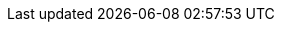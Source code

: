 :toc: right
:imagesdir: media
:experimental:
:document: chapter
:xp-url: http://localhost:8080
:cs-url: {xp-url}/admin/tool/com.enonic.app.contentstudio/main
:project-name-prefix: com.example.
:project-name: myproject
:project-name-full: {project-name-prefix}{project-name}
:project-name-query: com_example_{project-name}
:p1-site-name: My First Site
:p1-site-slug: my-first-site
:p1-api-url: {xp-url}/site/default/draft/{p1-site-slug}/api
:content-type-1: artist
:content-type-1-capitalized: Artist
:content-type-2: animal
:content-type-2-capitalized: Animal
:content-about-cardi: Belcalis Marlenis Almánzar (born October 11, 1992), known professionally as Cardi B, is an American rapper and songwriter.
:content-about-missy: Melissa Arnette Elliott (born July 1, 1971) is an American rapper, singer, songwriter, and record producer.
:content-about-pink: Alecia Beth Moore (born September 8, 1979), known professionally as Pink (stylized as P!nk), is an American singer and songwriter.
:subs: subs="attributes+"
:see-prev-docs: The tasks and examples in this {document} are based on work done in previous {document}s (starting with xref:sandboxes[the sandboxes chapter]). If you want to follow along with the examples, make sure you're all caught up.
:title-setup: Setting up your development environment
:title-sandboxes: Sandboxes
:title-apps: App development
:title-content: Content and content types
:title-media-and-images: Media and images
:title-sets: Sets
:title-input-types: Input types
:title-rich-text: Rich text: HtmlArea
:title-x-data: X-data
:title-headless-api: Headless API
:image-xs: width=600
:image-s: width=750
:image-m: width=900
:image-l: width=1050
:image-xl: width=1200
:description-setup: Starting from scratch, this {document} takes you through how to install all the necessary tools to get started with XP development.
:description-sandboxes: The fundamentals of Enonic XP development: sandboxes and the Enonic CLI.
:description-apps: Learn how to create XP projects and how to build and deploy your apps to an XP instance.
:description-content: Content types are one of the most essential building blocks of XP. Get familiar with what they are and how to create and use them in this {document}.
:description-headless-api: What is a headless CMS without an API? Learn about the Guillotine library and the powers it unlocks here!
:description-media-and-images: How does XP deal with images and other media? This {document} covers XP media support, how to upload and query for media, and how to work with images.
:description-input-types: Take your content types to the next level with more advanced input types. Learn how to configure input types, what kinds there are, and how to link content together!
:description-sets: XP has a number of ways to group inputs together. Learn all about them in this {document}.
:description-rich-text: Rich text is an incredibly powerful editing tool and an important part of the XP experience. Learn how to configure it here!
:description-x-data: X-data is a way for you to add extra data to all your content types in a simple manner. This {document} covers what it is and how to use it.
